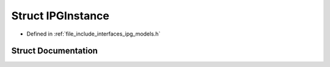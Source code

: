.. _exhale_struct_struct_models_1_1_i_p_g_1_1_i_p_g_instance:

Struct IPGInstance
==================

- Defined in :ref:`file_include_interfaces_ipg_models.h`


Struct Documentation
--------------------


.. doxygenstruct:: Models::IPG::IPGInstance
   :members:
   :protected-members:
   :undoc-members: